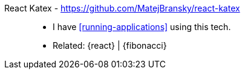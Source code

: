 [#react-katex]#React Katex# - https://github.com/MatejBransky/react-katex::
* I have <<running-applications>> using this tech.
* Related: {react} | {fibonacci}
